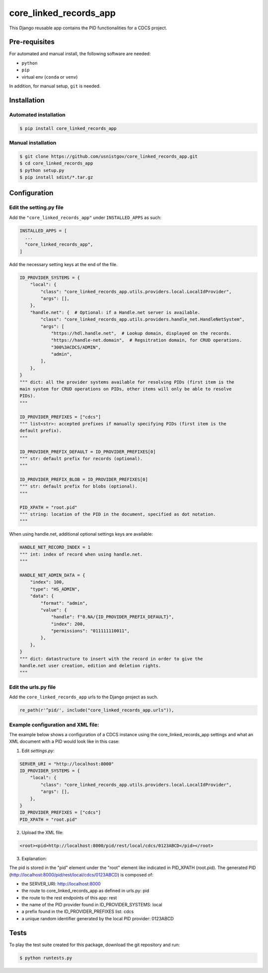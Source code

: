 =======================
core_linked_records_app
=======================

This Django reusable app contains the PID functionalities for a CDCS project.

Pre-requisites
==============

For automated and manual install, the following software are needed:

* ``python``
* ``pip``
* virtual env (``conda`` or ``venv``)

In addition, for manual setup, ``git`` is needed.

Installation
============

Automated installation
----------------------

.. code:: bash

  $ pip install core_linked_records_app

Manual installation
-------------------

.. code:: bash

    $ git clone https://github.com/usnistgov/core_linked_records_app.git
    $ cd core_linked_records_app
    $ python setup.py
    $ pip install sdist/*.tar.gz

Configuration
=============

Edit the setting.py file
------------------------

Add the ``"core_linked_records_app"`` under ``INSTALLED_APPS`` as such:

.. code:: python

    INSTALLED_APPS = [
      ...
      "core_linked_records_app",
    ]

Add the necessary setting keys at the end of the file.

.. code:: python

    ID_PROVIDER_SYSTEMS = {
        "local": {
            "class": "core_linked_records_app.utils.providers.local.LocalIdProvider",
            "args": [],
        },
        "handle.net": {  # Optional: if a Handle.net server is available.
            "class": "core_linked_records_app.utils.providers.handle_net.HandleNetSystem",
            "args": [
                "https://hdl.handle.net",  # Lookup domain, displayed on the records.
                "https://handle-net.domain",  # Regsitration domain, for CRUD operations.
                "300%3ACDCS/ADMIN",
                "admin",
            ],
        },
    }
    """ dict: all the provider systems available for resolving PIDs (first item is the
    main system for CRUD operations on PIDs, other items will only be able to resolve
    PIDs).
    """

    ID_PROVIDER_PREFIXES = ["cdcs"]
    """ list<str>: accepted prefixes if manually specifying PIDs (first item is the
    default prefix).
    """

    ID_PROVIDER_PREFIX_DEFAULT = ID_PROVIDER_PREFIXES[0]
    """ str: default prefix for records (optional).
    """

    ID_PROVIDER_PREFIX_BLOB = ID_PROVIDER_PREFIXES[0]
    """ str: default prefix for blobs (optional).
    """

    PID_XPATH = "root.pid"
    """ string: location of the PID in the document, specified as dot notation.
    """

When using handle.net, additional optional settings keys are available:

.. code:: python

    HANDLE_NET_RECORD_INDEX = 1
    """ int: index of record when using handle.net.
    """

    HANDLE_NET_ADMIN_DATA = {
        "index": 100,
        "type": "HS_ADMIN",
        "data": {
            "format": "admin",
            "value": {
                "handle": f"0.NA/{ID_PROVIDER_PREFIX_DEFAULT}",
                "index": 200,
                "permissions": "011111110011",
            },
        },
    }
    """ dict: datastructure to insert with the record in order to give the
    handle.net user creation, edition and deletion rights.
    """

Edit the urls.py file
---------------------

Add the ``core_linked_records_app`` urls to the Django project as such.

.. code:: python

    re_path(r'^pid/', include("core_linked_records_app.urls")),


Example configuration and XML file:
-----------------------------------

The example below shows a configuration of a CDCS instance using the
core_linked_records_app settings and what an XML document with a PID would look
like in this case:

1. Edit `settings.py`:

.. code:: python

    SERVER_URI = "http://localhost:8000"
    ID_PROVIDER_SYSTEMS = {
        "local": {
            "class": "core_linked_records_app.utils.providers.local.LocalIdProvider",
            "args": [],
        },
    }
    ID_PROVIDER_PREFIXES = ["cdcs"]
    PID_XPATH = "root.pid"


2. Upload the XML file:

.. code:: XML

    <root><pid>http://localhost:8000/pid/rest/local/cdcs/0123ABCD</pid></root>


3. Explanation:

The pid is stored in the "pid" element under the "root" element like indicated
in PID_XPATH (root.pid). The generated PID
(http://localhost:8000/pid/rest/local/cdcs/0123ABCD) is composed of:

- the SERVER_URI: http://localhost:8000
- the route to core_linked_records_app as defined in urls.py: pid
- the route to the rest endpoints of this app: rest
- the name of the PID provider found in ID_PROVIDER_SYSTEMS: local
- a prefix found in the ID_PROVIDER_PREFIXES list: cdcs
- a unique random identifier generated by the local PID provider: 0123ABCD

Tests
=====

To play the test suite created for this package, download the git repository
and run:

.. code:: bash

  $ python runtests.py


